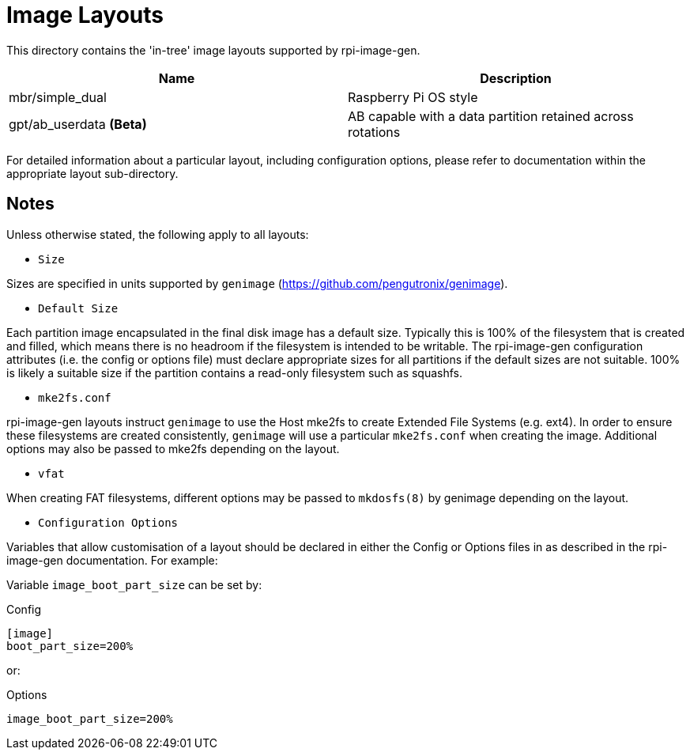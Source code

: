 = Image Layouts

This directory contains the 'in-tree' image layouts supported by rpi-image-gen.

[cols="1,1"]
|===
|Name |Description

|mbr/simple_dual
|Raspberry Pi OS style

|gpt/ab_userdata *(Beta)*
|AB capable with a data partition retained across rotations

|===

For detailed information about a particular layout, including configuration options, please refer to documentation within the appropriate layout sub-directory.

== Notes

Unless otherwise stated, the following apply to all layouts:

* `Size`

Sizes are specified in units supported by ```genimage``` (https://github.com/pengutronix/genimage).

* `Default Size`

Each partition image encapsulated in the final disk image has a default size. Typically this is 100% of the filesystem that is created and filled, which means there is no headroom if the filesystem is intended to be writable. The rpi-image-gen configuration attributes (i.e. the config or options file) must declare appropriate sizes for all partitions if the default sizes are not suitable. 100% is likely a suitable size if the partition contains a read-only filesystem such as squashfs.

* `mke2fs.conf`

rpi-image-gen layouts instruct ```genimage``` to use the Host mke2fs to create Extended File Systems (e.g. ext4). In order to ensure these filesystems are created consistently, ```genimage``` will use a particular ```mke2fs.conf``` when creating the image. Additional options may also be passed to mke2fs depending on the layout.

* `vfat`

When creating FAT filesystems, different options may be passed to ```mkdosfs(8)``` by genimage depending on the layout.

* `Configuration Options`

Variables that allow customisation of a layout should be declared in either the Config or Options files in as described in the rpi-image-gen documentation. For example:

Variable ```image_boot_part_size``` can be set by:

Config

----
[image]
boot_part_size=200%
----

or:

Options

----
image_boot_part_size=200%
----
